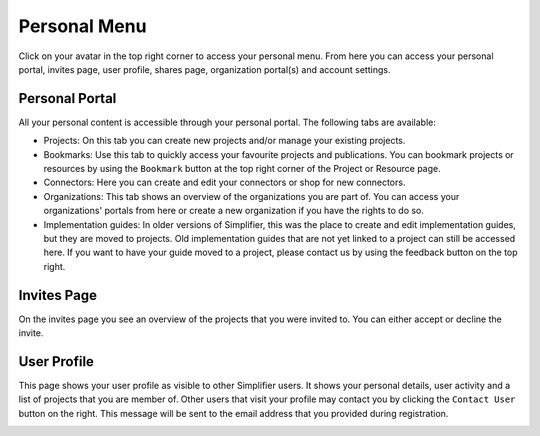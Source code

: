 Personal Menu
^^^^^^^^^^^^^
Click on your avatar in the top right corner to access your personal menu. From here you can access your personal portal, invites page, user profile, shares page, organization portal(s) and account settings.

.. image:: ./images/UserMenu.PNG 

Personal Portal
"""""""""""""""
All your personal content is accessible through your personal portal. The following tabs are available:

* Projects: On this tab you can create new projects and/or manage your existing projects.
* Bookmarks: Use this tab to quickly access your favourite projects and publications. You can bookmark projects or resources by using the ``Bookmark`` button at the top right corner of the Project or Resource page. 
* Connectors: Here you can create and edit your connectors or shop for new connectors.
* Organizations: This tab shows an overview of the organizations you are part of. You can access your organizations' portals from here or create a new organization if you have the rights to do so.
* Implementation guides: In older versions of Simplifier, this was the place to create and edit implementation guides, but they are moved to projects. Old implementation guides that are not yet linked to a project can still be accessed here. If you want to have your guide moved to a project, please contact us by using the feedback button on the top right.

Invites Page
""""""""""""
On the invites page you see an overview of the projects that you were invited to. You can either accept or decline the invite.

.. image:: ./images/PendingInvites.PNG 

User Profile
""""""""""""
This page shows your user profile as visible to other Simplifier users. It shows your personal details, user activity and a list of projects that you are member of. Other users that visit your profile may contact you by clicking the ``Contact User`` button on the right. This message will be sent to the email address that you provided during registration.

.. image:: ./images/UserProfile.PNG 



